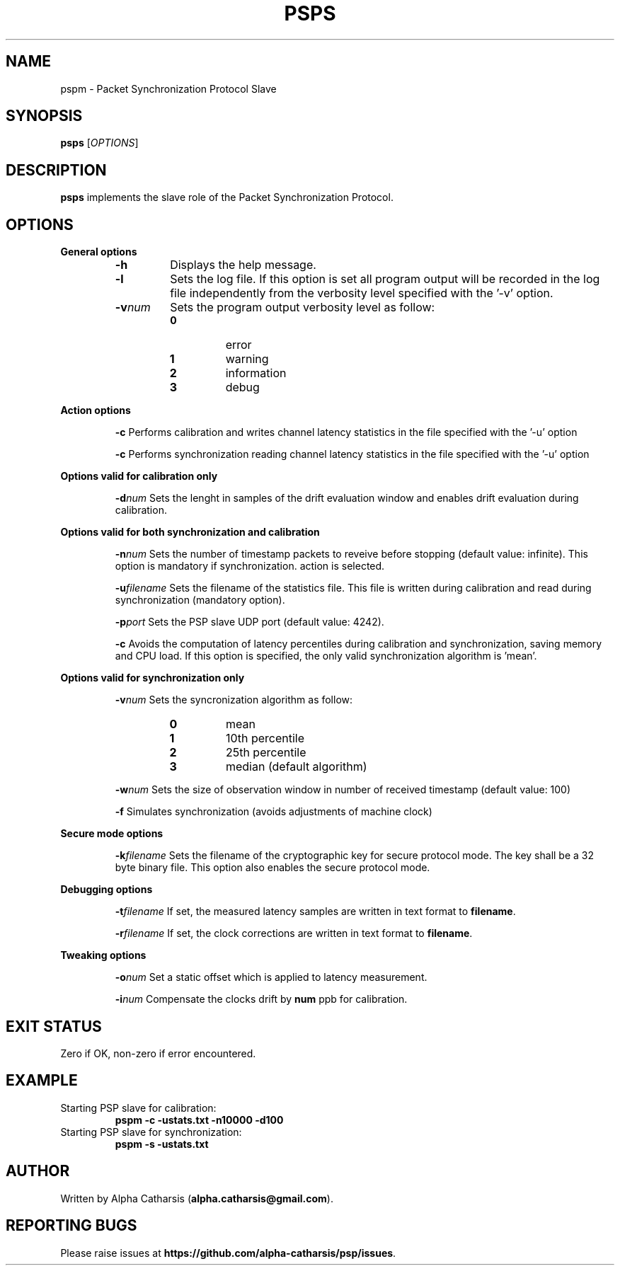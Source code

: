 .TH PSPS 1

.SH NAME
pspm \- Packet Synchronization Protocol Slave

.SH SYNOPSIS
.B psps
[\fIOPTIONS\fR]

.SH DESCRIPTION
.B psps
implements the slave role of the Packet Synchronization Protocol.

.SH OPTIONS
\fB General options\fR
.RS

.TP
.BR \-h
Displays the help message.

.TP
.BR \-l
Sets the log file. If this option is set all program output will be
recorded in the log file independently from the verbosity level specified
with the '\-v' option.

.TP
.BR \-v \fInum\fR
Sets the program output verbosity level as follow:
.RS
.IP \fB0\fP
error
.IP \fB1\fP
warning
.IP \fB2\fP
information
.IP \fB3\fP
debug
.IP
.RE

.RE

\fB Action options\fR
.RS

.BR \-c
Performs calibration and writes channel latency statistics in the file specified with the '-u' option

.BR \-c
Performs synchronization reading channel latency statistics in the file specified with the '-u' option

.RE

\fB Options valid for calibration only\fR
.RS

.BR \-d \fInum\fR
Sets the lenght in samples of the drift evaluation window and enables drift evaluation during calibration.

.RE

\fB Options valid for both synchronization and calibration\fR
.RS

.BR \-n \fInum\fR
Sets the number of timestamp packets to reveive before stopping (default value: infinite). This option is mandatory if synchronization.
action is selected.

.BR \-u \fIfilename\fR
Sets the filename of the statistics file. This file is written during calibration and read during synchronization (mandatory option).

.BR \-p \fIport\fR
Sets the PSP slave UDP port (default value: 4242).

.BR \-c
Avoids the computation of latency percentiles during calibration and synchronization, saving memory and CPU load. If this option
is specified, the only valid synchronization algorithm is 'mean'.

.RE

\fB Options valid for synchronization only\fR
.RS

.BR \-v \fInum\fR
Sets the syncronization algorithm as follow:
.RS
.IP \fB0\fP
mean
.IP \fB1\fP
10th percentile
.IP \fB2\fP
25th percentile
.IP \fB3\fP
median (default algorithm)
.IP
.RE

.BR \-w \fInum\fR
Sets the size of observation window in number of received timestamp (default value: 100)

.BR \-f
Simulates synchronization (avoids adjustments of machine clock)

.RE

\fB Secure mode options\fR
.RS

.BR \-k \fIfilename\fR
Sets the filename of the cryptographic key for secure protocol mode. The key shall be a 32 byte binary file. This option also
enables the secure protocol mode.

.RE

\fB Debugging options\fR
.RS

.BR \-t \fIfilename\fR
If set, the measured latency samples are written in text format to \fBfilename\fR.

.BR \-r \fIfilename\fR
If set, the clock corrections are written in text format to \fBfilename\fR.

.RE

\fB Tweaking options\fR
.RS

.BR \-o \fInum\fR
Set a static offset which is applied to latency measurement.

.BR \-i \fInum\fR
Compensate the clocks drift by \fBnum\fR ppb for calibration.

.RE

.SH EXIT STATUS
Zero if OK, non-zero if error encountered.

.SH EXAMPLE
Starting PSP slave for calibration:
.RS
\fBpspm -c -ustats.txt -n10000 -d100\fR
.RE
Starting PSP slave for synchronization:
.RS
\fBpspm -s -ustats.txt\fR
.RE

.SH AUTHOR
Written by Alpha Catharsis (\fBalpha.catharsis@gmail.com\fR).

.SH REPORTING BUGS
Please raise issues at \fBhttps://github.com/alpha-catharsis/psp/issues\fR.

